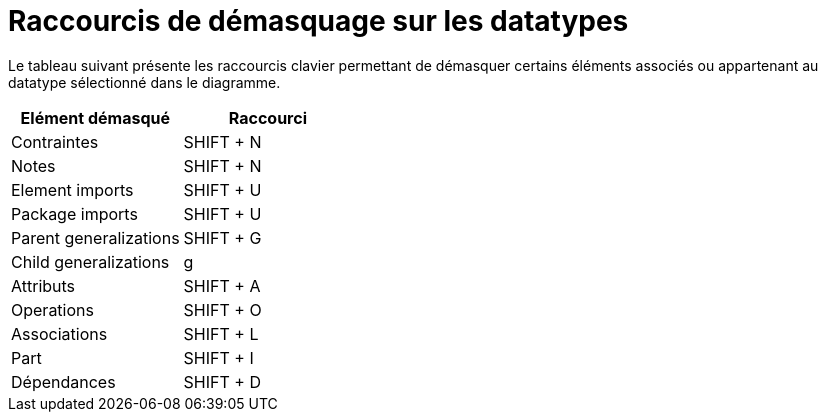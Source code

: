 // Disable all captions for figures.
:!figure-caption:
// Path to the stylesheet files
:stylesdir: .

= Raccourcis de démasquage sur les datatypes

Le tableau suivant présente les raccourcis clavier permettant de démasquer certains éléments associés ou appartenant au datatype sélectionné dans le diagramme.

[cols=",",options="header",]
|=================================
|Elément démasqué |Raccourci
|Contraintes |SHIFT + N
|Notes |SHIFT + N
|Element imports |SHIFT + U
|Package imports |SHIFT + U
|Parent generalizations |SHIFT + G
|Child generalizations |g
|Attributs |SHIFT + A
|Operations |SHIFT + O
|Associations |SHIFT + L
|Part |SHIFT + I
|Dépendances |SHIFT + D
|=================================


